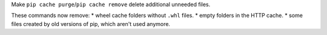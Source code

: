 Make ``pip cache purge``/``pip cache remove`` delete additional unneeded files.

These commands now remove:
* wheel cache folders without ``.whl`` files.
* empty folders in the HTTP cache.
* some files created by old versions of pip, which aren't used anymore.
